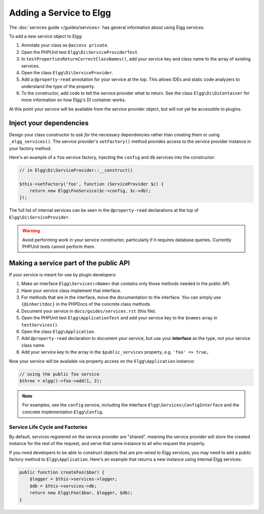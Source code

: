 Adding a Service to Elgg
########################

The :doc:`services guide </guides/services>` has general information about using Elgg services.

To add a new service object to Elgg:

#. Annotate your class as ``@access private``.
#. Open the PHPUnit test ``Elgg\Di\ServiceProviderTest``.
#. In ``testPropertiesReturnCorrectClassNames()``, add your service key and class name to the array of
   existing services.
#. Open the class ``Elgg\Di\ServiceProvider``.
#. Add a ``@property-read`` annotation for your service at the top. This allows IDEs and static code
   analyzers to understand the type of the property.
#. To the constructor, add code to tell the service provider what to return. See the class
   ``Elgg\Di\DiContainer`` for more information on how Elgg's DI container works.

At this point your service will be available from the service provider object, but will not yet be accessible to plugins.

Inject your dependencies
------------------------

Design your class constructor to *ask for* the necessary dependencies rather than creating them or using
``_elgg_services()``. The service provider's ``setFactory()`` method provides access to the service provider
instance in your factory method.

Here's an example of a ``foo`` service factory, injecting the ``config`` and ``db`` services into the constructor:

.. code:: php

    // in Elgg\Di\ServiceProvider::__construct()

    $this->setFactory('foo', function (ServiceProvider $c) {
        return new Elgg\FooService($c->config, $c->db);
    });

The full list of internal services can be seen in the ``@property-read`` declarations at the top
of ``Elgg\Di\ServiceProvider``.

.. warning::

    Avoid performing work in your service constructor, particularly if it requires database queries.
    Currently PHPUnit tests cannot perform them.


Making a service part of the public API
---------------------------------------

If your service is meant for use by plugin developers:

#. Make an interface ``Elgg\Services\<Name>`` that contains only those methods needed in the public API.
#. Have your service class implement that interface.
#. For methods that are in the interface, move the documentation to the interface. You can simply use
   ``{@inheritdoc}`` in the PHPDocs of the concrete class methods.
#. Document your service in ``docs/guides/services.rst`` (this file).
#. Open the PHPUnit test ``Elgg\ApplicationTest`` and add your service key to the ``$names`` array
   in ``testServices()``.
#. Open the class ``Elgg\Application``.
#. Add ``@property-read`` declaration to document your service, but use your **interface** as the type,
   *not* your service class name.
#. Add your service key to the array in the ``$public_services`` property, e.g. ``'foo' => true,``

Now your service will be available via property access on the ``Elgg\Application`` instance:

.. code:: php

    // using the public foo service
    $three = elgg()->foo->add(1, 2);

.. note::

    For examples, see the ``config`` service, including the interface ``Elgg\Services\ConfigInterface``
    and the concrete implementation ``Elgg\Config``.

Service Life Cycle and Factories
================================

By default, services registered on the service provider are "shared", meaning the service provider
will store the created instance for the rest of the request, and serve that same instance to all
who request the property.

If you need developers to be able to construct objects that are pre-wired to Elgg services, you may
need to add a public factory method to ``Elgg\Application``. Here's an example that returns a new
instance using internal Elgg services:

.. code:: php

    public function createFoo($bar) {
        $logger = $this->services->logger;
        $db = $this->services->db;
        return new Elgg\Foo($bar, $logger, $db);
    }
